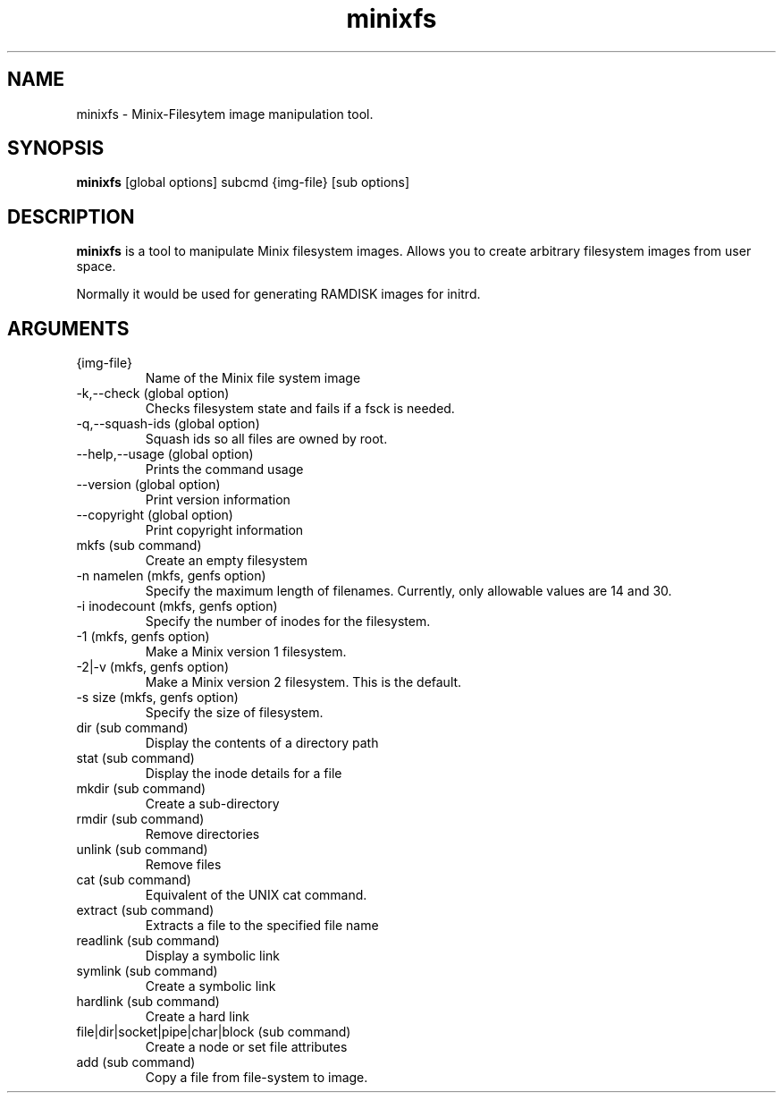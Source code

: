 .\" "
.\" Automatically created with cdoc "
.\" "
.TH "minixfs" "1" "18.02.2005" "0.0" "minixfs"
.SH NAME
minixfs - Minix-Filesytem image manipulation tool.
.SH SYNOPSIS
.TP
\fBminixfs\fR [global options] subcmd {img-file} [sub options]

.SH DESCRIPTION
\fBminixfs\fR is a tool to manipulate Minix filesystem
images. Allows you to create arbitrary filesystem images
from user space.

.LP
Normally it would be used for generating RAMDISK images
for initrd.
.SH ARGUMENTS
.TP
{img-file}
Name of the Minix file system image

.TP
-k,--check (global option)
Checks filesystem state and fails if a fsck is needed.

.TP
-q,--squash-ids (global option)
Squash ids so all files are owned by root.

.TP
--help,--usage (global option)
Prints the command usage

.TP
--version (global option)
Print version information

.TP
--copyright (global option)
Print copyright information

.TP
mkfs (sub command)
Create an empty filesystem

.TP
-n namelen (mkfs, genfs option)
Specify the maximum length of filenames. Currently,
only allowable values are 14 and 30.

.TP
-i inodecount (mkfs, genfs option)
Specify the number of inodes for the filesystem.

.TP
-1 (mkfs, genfs option)
Make a Minix version 1 filesystem.

.TP
-2|-v (mkfs, genfs option)
Make a Minix version 2 filesystem. This is the default.

.TP
-s size (mkfs, genfs option)
Specify the size of filesystem.
.TP
dir (sub command)
Display the contents of a directory path

.TP
stat (sub command)
Display the inode details for a file

.TP
mkdir (sub command)
Create a sub-directory

.TP
rmdir (sub command)
Remove directories

.TP
unlink (sub command)
Remove files

.TP
cat (sub command)
Equivalent of the UNIX cat command.

.TP
extract (sub command)
Extracts a file to the specified file name

.TP
readlink (sub command)
Display a symbolic link

.TP
symlink (sub command)
Create a symbolic link

.TP
hardlink (sub command)
Create a hard link

.TP
file|dir|socket|pipe|char|block (sub command)
Create a node or set file attributes

.TP
add (sub command)
Copy a file from file-system to image.


.fi
